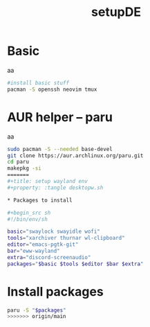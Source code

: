 #+title: setupDE
#+PROPERTY: header-args :tangle setupDE.sh

* Basic
aa
#+begin_src sh
#install basic stuff
pacman -S openssh neovim tmux
#+end_src

* AUR helper -- paru
aa
#+begin_src sh
sudo pacman -S --needed base-devel
git clone https://aur.archlinux.org/paru.git
cd paru
makepkg -si
=======
#+title: setup wayland env
#+property: :tangle desktopw.sh

* Packages to install

#+begin_src sh
#!/bin/env/sh

basic="swaylock swayidle wofi"
tools="xarchiver thurnar wl-clipboard"
editor="emacs-pgtk-git"
bar="eww-wayland"
extra="discord-screenaudio"
packages="$basic $tools $editor $bar $extra"
#+end_src

* Install packages

#+begin_src sh
paru -S "$packages"
>>>>>>> origin/main
#+end_src
